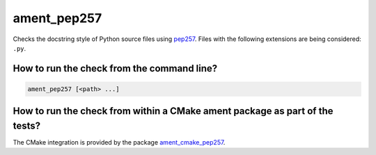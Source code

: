 ament_pep257
============

Checks the docstring style of Python source files using `pep257
<http://pep257.readthedocs.org/>`_.
Files with the following extensions are being considered: ``.py``.


How to run the check from the command line?
-------------------------------------------

.. code:: sh

    ament_pep257 [<path> ...]


How to run the check from within a CMake ament package as part of the tests?
----------------------------------------------------------------------------

The CMake integration is provided by the package `ament_cmake_pep257
<https://github.com/ament/ament_lint>`_.
